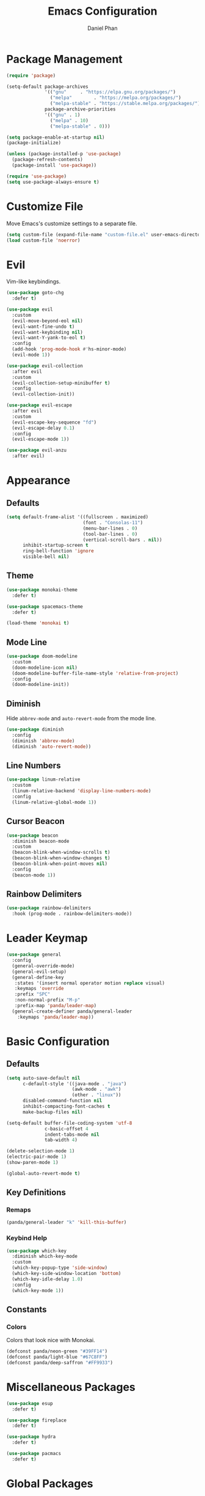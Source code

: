 #+TITLE: Emacs Configuration
#+AUTHOR: Daniel Phan
* Package Management
#+BEGIN_SRC emacs-lisp
  (require 'package)

  (setq-default package-archives
                '(("gnu"     . "https://elpa.gnu.org/packages/")
                  ("melpa"        . "https://melpa.org/packages/")
                  ("melpa-stable" . "https://stable.melpa.org/packages/"))
                package-archive-priorities
                '(("gnu" . 1)
                  ("melpa" . 10)
                  ("melpa-stable" . 0)))

  (setq package-enable-at-startup nil)
  (package-initialize)

  (unless (package-installed-p 'use-package)
    (package-refresh-contents)
    (package-install 'use-package))

  (require 'use-package)
  (setq use-package-always-ensure t)
#+END_SRC
* Customize File
Move Emacs's customize settings to a separate file.
#+BEGIN_SRC emacs-lisp
  (setq custom-file (expand-file-name "custom-file.el" user-emacs-directory))
  (load custom-file 'noerror)
#+END_SRC
* Evil
Vim-like keybindings.
#+BEGIN_SRC emacs-lisp
  (use-package goto-chg
    :defer t)

  (use-package evil
    :custom
    (evil-move-beyond-eol nil)
    (evil-want-fine-undo t)
    (evil-want-keybinding nil)
    (evil-want-Y-yank-to-eol t)
    :config
    (add-hook 'prog-mode-hook #'hs-minor-mode)
    (evil-mode 1))

  (use-package evil-collection
    :after evil
    :custom
    (evil-collection-setup-minibuffer t)
    :config
    (evil-collection-init))

  (use-package evil-escape
    :after evil
    :custom
    (evil-escape-key-sequence "fd")
    (evil-escape-delay 0.1)
    :config
    (evil-escape-mode 1))

  (use-package evil-anzu
    :after evil)
#+END_SRC
* Appearance
** Defaults
#+BEGIN_SRC emacs-lisp
  (setq default-frame-alist '((fullscreen . maximized)
                              (font . "Consolas-11")
                              (menu-bar-lines . 0)
                              (tool-bar-lines . 0)
                              (vertical-scroll-bars . nil))
        inhibit-startup-screen t
        ring-bell-function 'ignore
        visible-bell nil)
#+END_SRC
** Theme
#+BEGIN_SRC emacs-lisp
  (use-package monokai-theme
    :defer t)

  (use-package spacemacs-theme
    :defer t)

  (load-theme 'monokai t)
#+END_SRC
** Mode Line
#+BEGIN_SRC emacs-lisp
  (use-package doom-modeline
    :custom
    (doom-modeline-icon nil)
    (doom-modeline-buffer-file-name-style 'relative-from-project)
    :config
    (doom-modeline-init))
#+END_SRC
** Diminish
Hide ~abbrev-mode~ and ~auto-revert-mode~ from the mode line.
#+BEGIN_SRC emacs-lisp
  (use-package diminish
    :config
    (diminish 'abbrev-mode)
    (diminish 'auto-revert-mode))
#+END_SRC
** Line Numbers
#+BEGIN_SRC emacs-lisp
  (use-package linum-relative
    :custom
    (linum-relative-backend 'display-line-numbers-mode)
    :config
    (linum-relative-global-mode 1))
#+END_SRC
** Cursor Beacon
#+BEGIN_SRC emacs-lisp
  (use-package beacon
    :diminish beacon-mode
    :custom
    (beacon-blink-when-window-scrolls t)
    (beacon-blink-when-window-changes t)
    (beacon-blink-when-point-moves nil)
    :config
    (beacon-mode 1))
#+END_SRC
** Rainbow Delimiters
#+BEGIN_SRC emacs-lisp
  (use-package rainbow-delimiters
    :hook (prog-mode . rainbow-delimiters-mode))
#+END_SRC
* Leader Keymap
#+BEGIN_SRC emacs-lisp
  (use-package general
    :config
    (general-override-mode)
    (general-evil-setup)
    (general-define-key
     :states '(insert normal operator motion replace visual)
     :keymaps 'override
     :prefix "SPC"
     :non-normal-prefix "M-p"
     :prefix-map 'panda/leader-map)
    (general-create-definer panda/general-leader
      :keymaps 'panda/leader-map))
#+END_SRC
* Basic Configuration
** Defaults
#+BEGIN_SRC emacs-lisp
  (setq auto-save-default nil
        c-default-style '((java-mode . "java")
                          (awk-mode . "awk")
                          (other . "linux"))
        disabled-command-function nil
        inhibit-compacting-font-caches t
        make-backup-files nil)

  (setq-default buffer-file-coding-system 'utf-8
                c-basic-offset 4
                indent-tabs-mode nil
                tab-width 4)

  (delete-selection-mode 1)
  (electric-pair-mode 1)
  (show-paren-mode 1)

  (global-auto-revert-mode t)
#+END_SRC
** Key Definitions
*** Remaps
#+BEGIN_SRC emacs-lisp
  (panda/general-leader "k" 'kill-this-buffer)
#+END_SRC
*** Keybind Help
#+BEGIN_SRC emacs-lisp
  (use-package which-key
    :diminish which-key-mode
    :custom
    (which-key-popup-type 'side-window)
    (which-key-side-window-location 'bottom)
    (which-key-idle-delay 1.0)
    :config
    (which-key-mode 1))
#+END_SRC
** Constants
*** Colors
Colors that look nice with Monokai.
#+BEGIN_SRC emacs-lisp
  (defconst panda/neon-green "#39FF14")
  (defconst panda/light-blue "#67C8FF")
  (defconst panda/deep-saffron "#FF9933")
#+END_SRC
* Miscellaneous Packages
#+BEGIN_SRC emacs-lisp
  (use-package esup
    :defer t)

  (use-package fireplace
    :defer t)

  (use-package hydra
    :defer t)

  (use-package pacmacs
    :defer t)
#+END_SRC
* Global Packages
** Multi-Purpose
*** Ivy / Counsel / Swiper
~flx~ and ~smex~ give better regex sorting and completion sorting, respectively.

Dependencies:
- [[https://github.com/BurntSushi/ripgrep][ripgrep]]
#+BEGIN_SRC emacs-lisp
  (use-package flx
    :defer t)

  (use-package smex
    :defer t)

  (use-package ivy
    :diminish ivy-mode
    :demand t
    :general
    (panda/general-leader
      "s" 'swiper
      "b" 'ivy-switch-buffer)
    (general-imap
      :keymaps 'ivy-minibuffer-map
      "<return>" 'ivy-alt-done)
    :custom
    (ivy-wrap t)
    (ivy-re-builders-alist '((swiper . ivy--regex-plus)
                             (t . ivy--regex-fuzzy)))
    (confirm-nonexistent-file-or-buffer t)
    (ivy-count-format "(%d/%d) ")
    :config
    (ivy-mode 1)
    (set-face-attribute 'ivy-minibuffer-match-face-2 nil
                        :foreground panda/neon-green
                        :weight 'bold)
    (set-face-attribute 'ivy-minibuffer-match-face-3 nil
                        :foreground panda/light-blue
                        :weight 'bold)
    (set-face-attribute 'ivy-minibuffer-match-face-4 nil
                        :foreground panda/deep-saffron
                        :weight 'bold)
    (set-face-attribute 'ivy-confirm-face nil
                        :foreground panda/neon-green))

  (use-package counsel
    :demand t
    :general
    (panda/general-leader
      "f" 'counsel-find-file
      "r" 'counsel-rg
      "P" 'counsel-yank-pop
      "p" 'panda/counsel-yank-pop-after)
    :config
    (defun panda/counsel-yank-pop-after (&optional arg)
      (interactive)
      (let ((evil-move-beyond-eol t))
        (forward-char)
        (call-interactively #'counsel-yank-pop arg)))
    (counsel-mode 1))
#+END_SRC
*** Crux
Miscellaneous functions.
#+BEGIN_SRC emacs-lisp
  (use-package crux
    :commands (crux-rename-file-and-buffer crux-delete-file-and-buffer)
    :general
    (panda/general-leader
      "z" 'crux-find-user-init-file
      "x" 'crux-eval-and-replace)
    :config
    (define-advice crux-find-user-init-file (:override ())
      (find-file org-config-path))
    (define-advice crux-eval-and-replace (:around (old-func))
      (let ((evil-move-beyond-eol t))
        (save-excursion
          (forward-char)
          (call-interactively old-func)))))
#+END_SRC
** Executing Code
*** Quickrun
Run code from the current buffer with ~M-x quickrun~.
For interactive code, use ~M-x quickrun-shell~.
#+BEGIN_SRC emacs-lisp
  (use-package quickrun
    :defer t)
#+END_SRC
*** Realgud
Package for debugging code.

Call ~M-x load-library~ on ~realgud~ to load the package.
Use ~realgud:<debugger-name>~ to run a debugger.
#+BEGIN_SRC emacs-lisp
  (use-package realgud
    :defer t)
#+END_SRC
** Editing
*** Evil Multiple Cursors
#+BEGIN_SRC emacs-lisp
  (use-package evil-mc
    :general
    (panda/general-leader "m" 'panda/evil-mc/body)
    :init
    (defvar evil-mc-key-map (make-sparse-keymap))
    :config
    (defhydra panda/evil-mc (:hint nil :color pink :post (anzu--reset-mode-line))
      "
  evil-mc
  [_c_]: make cursor here     [_a_]: make cursors (all)    [_s_]: stop cursors          [_r_]: resume cursors
  [_p_]: prev match           [_n_]: next match            [_b_]: prev cursor           [_f_]: next cursor
  [_P_]: prev match (skip)    [_N_]: next match (skip)     [_B_]: prev cursor (skip)    [_F_]: next cursor (skip)
  [_u_]: undo all             [_/_]: cancel"
      ("c" evil-mc-make-cursor-here)
      ("a" evil-mc-make-all-cursors)
      ("s" evil-mc-pause-cursors)
      ("r" evil-mc-resume-cursors)
      ("p" evil-mc-make-and-goto-prev-match)
      ("n" evil-mc-make-and-goto-next-match)
      ("b" evil-mc-make-and-goto-prev-cursor)
      ("f" evil-mc-make-and-goto-next-cursor)
      ("P" evil-mc-skip-and-goto-prev-match)
      ("N" evil-mc-skip-and-goto-next-match)
      ("B" evil-mc-skip-and-goto-prev-cursor)
      ("F" evil-mc-skip-and-goto-next-cursor)
      ("u" evil-mc-undo-all-cursors :color blue)
      ("/" (message "Abort") :color blue))
    (global-evil-mc-mode 1))
#+END_SRC
*** Evil Surround
Edit delimiters like Vim Surround.
#+BEGIN_SRC emacs-lisp
  (use-package evil-surround
    :after evil
    :config
    (global-evil-surround-mode 1))
#+END_SRC
*** Expand Region
Expand selected region.
#+BEGIN_SRC emacs-lisp
  (use-package expand-region
    :general
    (general-imap "C-;" 'er/expand-region)
    (general-vmap ";" 'er/expand-region))
#+END_SRC
*** Undo Tree
Linear undo and redo.
#+BEGIN_SRC emacs-lisp
  (use-package undo-tree
    :demand t
    :general
    (panda/general-leader "u" 'undo-tree-visualize)
    :config
    (global-undo-tree-mode))
#+END_SRC
** Git
*** Magit
Git interface.

Dependencies:
- [[https://git-scm.com/downloads][git]]
#+BEGIN_SRC emacs-lisp
  (use-package magit
    :general
    (panda/general-leader "g" 'magit-status)
    :custom
    (magit-auto-revert-mode nil))

  (use-package evil-magit
    :after magit)
#+END_SRC
*** Git Timemachine
Walk through git history.

Dependencies:
- [[https://git-scm.com/downloads][git]]
#+BEGIN_SRC emacs-lisp
  (use-package git-timemachine
    :general
    (panda/general-leader "t" 'git-timemachine))
#+END_SRC
** Navigation
*** Avy
Jump to a word on the screen.
#+BEGIN_SRC emacs-lisp
  (use-package avy
    :general
    (panda/general-leader "SPC" 'avy-goto-word-1)
    :custom
    (avy-background t)
    :config
    (set-face-attribute 'avy-lead-face nil
                        :foreground panda/neon-green
                        :background (face-attribute 'default :background)
                        :weight 'bold)
    (set-face-attribute 'avy-lead-face-0 nil
                        :foreground panda/light-blue
                        :background (face-attribute 'default :background)
                        :weight 'bold)
    (set-face-attribute 'avy-lead-face-2 nil
                        :foreground panda/deep-saffron
                        :background (face-attribute 'default :background)
                        :weight 'bold))
#+END_SRC
*** IMenu
Jump between definitions.
#+BEGIN_SRC emacs-lisp
  (use-package imenu
    :general
    (panda/general-leader "i" 'imenu)
    :custom
    (imenu-auto-rescan t))
#+END_SRC
*** Neotree
Navigate a directory.
#+BEGIN_SRC emacs-lisp
  (use-package neotree
    :after projectile
    :general
    (panda/general-leader "d" 'panda/neotree-toggle)
    :custom
    (neo-theme 'arrow)
    (neo-window-width 30)
    (neo-window-position 'left)
    :config
    (defun panda/neotree-toggle ()
      (interactive)
      (if (get-buffer-window " *NeoTree*" 'visible)
          (neotree-hide)
        (if (projectile-project-p)
            (neotree-dir (projectile-project-root))
          (neotree-show)))))
#+END_SRC
** Project
#+BEGIN_SRC emacs-lisp
  (use-package projectile
    :general
    (panda/general-leader
      :prefix "j"
      :prefix-command 'projectile-command-map)
    :custom
    (projectile-indexing-method 'alien)
    (projectile-completion-system 'ivy)
    :config
    (projectile-mode))
#+END_SRC
** Window
*** Eyebrowse
Workspaces.
#+BEGIN_SRC emacs-lisp
  (use-package eyebrowse
    :general
    (panda/general-leader
      "0" 'eyebrowse-switch-to-window-config-0
      "1" 'eyebrowse-switch-to-window-config-1
      "2" 'eyebrowse-switch-to-window-config-2
      "3" 'eyebrowse-switch-to-window-config-3
      "4" 'eyebrowse-switch-to-window-config-4
      "5" 'eyebrowse-switch-to-window-config-5
      "6" 'eyebrowse-switch-to-window-config-6
      "7" 'eyebrowse-switch-to-window-config-7
      "8" 'eyebrowse-switch-to-window-config-8
      "9" 'eyebrowse-switch-to-window-config-9)
    :config
    (eyebrowse-mode 1))
#+END_SRC
* Per-Language Packages
** Company
Activate auto-completion with ~company-mode~.
#+BEGIN_SRC emacs-lisp
  (use-package company
    :demand t
    :general
    (general-def :keymaps 'company-active-map
      "<return>" 'company-complete-selection)
    :custom
    (company-dabbrev-code-modes nil)
    (company-idle-delay 0.1)
    (company-minimum-prefix-length 2)
    (company-tooltip-align-annotations t)
    :config
    (delete 'company-dabbrev company-backends))
#+END_SRC
** Format All
Auto-formats source files on save. Activate with ~format-all-mode~.
#+BEGIN_SRC emacs-lisp
  (use-package format-all)
#+END_SRC
** Flycheck
Linting. Activate with ~flycheck-mode~.
#+BEGIN_SRC emacs-lisp
  (use-package flycheck
    :demand t
    :general
    (panda/general-leader "e" 'panda/flycheck/body)
    :custom
    (flycheck-check-syntax-automatically '(mode-enabled save))
    :config
    (defhydra panda/flycheck (:hint nil :color pink)
      "
  flycheck
  [_p_]: previous error    [_n_]: next error    [_/_]: cancel"
      ("p" flycheck-previous-error)
      ("n" flycheck-next-error)
      ("/" (message "Abort") :color blue)))
#+END_SRC
** Lispy
Efficient lisp editing. Activate with ~lispy-mode~.

This might be confusing, but to enter brackets, type ~}~ instead of ~[~.
#+BEGIN_SRC emacs-lisp
  (use-package lispy)

  (use-package lispyville
    :hook (lispy-mode . lispyville-mode))
#+END_SRC
** Lsp
Activate with ~lsp~.
#+BEGIN_SRC emacs-lisp
  (use-package lsp-mode
    :demand t
    :custom
    (lsp-enable-indentation nil)
    (lsp-enable-on-type-formatting nil)
    (lsp-prefer-flymake nil)
    :config
    (require 'lsp-clients))

  (use-package company-lsp
    :defer t)

  (use-package lsp-ui
    :defer t)
#+END_SRC
** Yasnippet
Code snippets. Activate with ~yas-minor-mode~.
#+BEGIN_SRC emacs-lisp
  (use-package yasnippet
    :demand t
    :general
    (general-def :keymaps 'yas-minor-mode-map
      "<tab>" nil
      "TAB" nil
      "<backtab>" 'yas-expand)
    :custom
    (yas-triggers-in-field nil)
    (yas-indent-line 'auto)
    (yas-also-auto-indent-first-line t)
    :config
    (add-to-list 'yas-snippet-dirs (expand-file-name "snippets" user-emacs-directory))
    (yas-reload-all)
    (eval-after-load 'company
      (define-advice company-select-previous (:around (old-func &rest args))
        (unless (and (bound-and-true-p yas-minor-mode) (yas-expand))
          (call-interactively old-func args)))))

  (use-package yasnippet-snippets
    :after yasnippet)

  (use-package ivy-yasnippet
    :after yasnippet
    :general
    (panda/general-leader "y" 'ivy-yasnippet))
#+END_SRC
* Language Modes
** Assembly
Used for GNU Assembler.

Dependencies:
- [[https://github.com/klauspost/asmfmt][asmfmt]]
#+BEGIN_SRC emacs-lisp
  (defun panda/setup-asm-mode ()
    (format-all-mode 1)
    (yas-minor-mode 1)
    (setq indent-tabs-mode t)
    (setq-local tab-always-indent (default-value 'tab-always-indent)))

  (use-package asm-mode
    :defer t
    :custom
    (asm-comment-char ?#)
    :config
    (add-hook 'asm-mode-hook #'panda/setup-asm-mode))
#+END_SRC
** C / C++
Dependencies:
- [[https://github.com/MaskRay/ccls][ccls]]
- [[https://releases.llvm.org/download.html][clang-format]]
#+BEGIN_SRC emacs-lisp
  (defun panda/setup-c-mode ()
    (yas-minor-mode 1)
    (c-set-style "linux")
    (c-set-offset 'inline-open 0)
    (c-set-offset 'innamespace 0)
    (setq c-basic-offset 4))

  (add-hook 'c-mode-hook #'panda/setup-c-mode)
  (add-hook 'c++-mode-hook #'panda/setup-c-mode)

  (use-package ccls
    :hook ((c-mode c++-mode) . (lambda ()
                                 (interactive)
                                 (require 'ccls)
                                 (lsp))))

  (use-package clang-format
    :defer t
    :hook ((c-mode c++-mode) . panda/enable-clang-format)
    :config
    (defvar panda/clang-format-settings-file
      (expand-file-name "clang-format-defaults.json" user-emacs-directory)
      "A JSON file containing default clang-format settings.")
    (defun panda/default-clang-format-style ()
      "Reads the JSON file defined by `panda/clang-format-settings-file'"
      (with-temp-buffer
        (insert-file-contents panda/clang-format-settings-file)
        (let ((inhibit-message t))
          (replace-regexp "[\n\"]" ""))
        (buffer-string)))
    (defun panda/enable-clang-format ()
      (setq-local clang-format-style
                  (if (locate-dominating-file "." ".clang-format")
                      "file"
                    (panda/default-clang-format-style)))
      (add-hook 'before-save-hook #'clang-format-buffer nil t)))
#+END_SRC
** C#
Dependencies:
- [[https://github.com/OmniSharp/omnisharp-roslyn][omnisharp-roslyn server]]
  - can be installed with ~M-x omnisharp-install-server~
#+BEGIN_SRC emacs-lisp
  (defun panda/setup-csharp-mode ()
    (company-mode 1)
    (flycheck-mode 1)
    (yas-minor-mode 1)
    (add-hook 'before-save-hook #'delete-trailing-whitespace nil t))

  (use-package csharp-mode
    :defer t
    :config
    (add-hook 'csharp-mode-hook #'panda/setup-csharp-mode))

  (use-package omnisharp
    :defer t
    :init
    (add-hook 'csharp-mode-hook #'omnisharp-mode)
    :config
    (add-to-list 'company-backends 'company-omnisharp))
#+END_SRC
** CMake
#+BEGIN_SRC emacs-lisp
  (defun panda/setup-cmake-mode ()
    (yas-minor-mode 1)
    (add-hook 'before-save-hook #'delete-trailing-whitespace))

  (use-package cmake-mode
    :defer t
    :config
    (add-hook 'cmake-mode-hook #'panda/setup-cmake-mode))
#+END_SRC
** Clojure
Java hell. Activate cider with ~M-x cider-jack-in~. No hook is added because cider start-up can be slow.

Dependencies:
- [[https://github.com/technomancy/leiningen][leiningen]] or [[https://github.com/boot-clj/boot][boot]]
#+BEGIN_SRC emacs-lisp
  (defun panda/setup-clojure-mode ()
    (lispy-mode 1)
    (yas-minor-mode 1)
    (add-hook 'before-save-hook #'delete-trailing-whitespace nil t))

  (use-package clojure-mode
    :defer t
    :config
    (add-hook 'clojure-mode-hook #'panda/setup-clojure-mode))

  (use-package cider
    :defer t
    :config
    (add-hook 'cider-mode-hook (lambda ()
                                 (interactive)
                                 (company-mode 1)
                                 (add-hook 'before-save-hook #'cider-format-buffer nil t))))
#+END_SRC
** Common Lisp
Dependencies:
- [[http://www.sbcl.org/platform-table.html][sbcl]]
#+BEGIN_SRC emacs-lisp
  (defun panda/setup-slime-mode ()
    (lispy-mode 1)
    (yas-minor-mode 1)
    (add-hook 'before-save-hook #'delete-trailing-whitespace nil t))

  (use-package slime
    :defer t
    :config
    (add-hook 'slime-mode-hook #'panda/setup-slime-mode)
    (setq inferior-lisp-program (executable-find "sbcl"))
    (slime-setup '(slime-fancy)))
#+END_SRC
** Emacs Lisp
#+BEGIN_SRC emacs-lisp
  (defun panda/setup-emacs-lisp-mode ()
    (company-mode 1)
    (format-all-mode 1)
    (lispy-mode 1)
    (yas-minor-mode 1))

  (add-hook 'emacs-lisp-mode-hook #'panda/setup-emacs-lisp-mode)
#+END_SRC
** Git Files
#+BEGIN_SRC emacs-lisp
  (defun panda/setup-gitfiles-mode ()
    (yas-minor-mode 1)
    (add-hook 'before-save-hook #'delete-trailing-whitespace nil t))

  (use-package gitattributes-mode
    :defer t
    :config
    (add-hook 'gitattributes-mode-hook #'panda/setup-gitfiles-mode))

  (use-package gitconfig-mode
    :defer t
    :config
    (add-hook 'gitconfig-mode-hook #'panda/setup-gitfiles-mode))

  (use-package gitignore-mode
    :defer t
    :config
    (add-hook 'gitignore-mode-hook #'panda/setup-gitfiles-mode))
#+END_SRC
** Go
Dependencies:
- [[https://github.com/nsf/gocode][gocode]]
- [[https://golang.org/cmd/gofmt/][gofmt]]
#+BEGIN_SRC emacs-lisp
  (defun panda/setup-go-mode ()
    (company-mode 1)
    (flycheck-mode 1)
    (format-all-mode 1)
    (yas-minor-mode 1)
    (setq indent-tabs-mode t))

  (use-package go-mode
    :defer t
    :config
    (add-hook 'go-mode-hook #'panda/setup-go-mode))

  (use-package go-eldoc
    :after go-mode
    :config
    (add-hook 'go-mode-hook 'go-eldoc-setup))

  (use-package company-go
    :after go-mode
    :config
    (add-to-list 'company-backends 'company-go))
#+END_SRC
** Haskell
Dependencies:
- [[https://docs.haskellstack.org/en/stable/install_and_upgrade/][stack]]
- [[https://github.com/lspitzner/brittany][brittany]]
#+BEGIN_SRC emacs-lisp
  (defun panda/setup-haskell-mode ()
    (company-mode 1)
    (flycheck-mode 1)
    (format-all-mode 1)
    (yas-minor-mode 1))

  (use-package haskell-mode
    :defer t
    :config
    (add-hook 'haskell-mode-hook #'panda/setup-haskell-mode))

  (use-package intero
    :after haskell-mode
    :init
    (add-hook 'haskell-mode-hook #'intero-mode)
    :config
    (flycheck-add-next-checker 'intero '(info . haskell-hlint)))
#+END_SRC
** HTML / PHP / ASP.NET / Embedded Ruby
#+BEGIN_SRC emacs-lisp
  (defun panda/setup-web-mode ()
    (yas-minor-mode 1)
    (add-hook 'before-save-hook #'delete-trailing-whitespace nil t))

  (use-package web-mode
    :defer t
    :mode (("\\.php\\'" . web-mode)
           ("\\.as[cp]x\\'" . web-mode)
           ("\\.erb\\'" . web-mode)
           ("\\.html?\\'" . web-mode))
    :config
    (add-hook 'web-mode-hook #'panda/setup-web-mode)
    (setq web-mode-markup-indent-offset 2
          web-mode-style-padding 4
          web-mode-script-padding 4
          web-mode-block-padding 4))
#+END_SRC
** Java
~panda/enable-clang-format~ is defined under the C/C++ section.

Dependencies
- [[https://releases.llvm.org/download.html][clang-format]]
#+BEGIN_SRC emacs-lisp
  (defun panda/setup-java-mode ()
    (yas-minor-mode 1)
    (panda/enable-clang-format))

  (add-hook 'java-mode-hook #'panda/setup-java-mode)
#+END_SRC
** JavaScript
~panda/enable-clang-format~ is defined under the C/C++ section.

Dependencies:
- [[https://www.npmjs.com/package/tern][tern]]
- [[https://releases.llvm.org/download.html][clang-format]]
#+BEGIN_SRC emacs-lisp
  (defun panda/setup-javascript-mode ()
    (company-mode 1)
    (flycheck-mode 1)
    (yas-minor-mode 1)
    (panda/enable-clang-format))

  (use-package js2-mode
    :defer t
    :mode (("\\.js\\'" . js2-mode))
    :config
    (add-hook 'js2-mode-hook #'panda/setup-javascript-mode))

  (use-package tern
    :defer t
    :init
    (add-hook 'js2-mode-hook #'tern-mode))

  (use-package company-tern
    :after tern
    :config
    (add-to-list 'company-backends 'company-tern))
#+END_SRC
** Latex
#+BEGIN_SRC emacs-lisp
  (defun panda/setup-latex-mode ()
    (yas-minor-mode 1)
    (add-hook 'before-save-hook #'delete-trailing-whitespace nil t))

  (add-hook 'LaTeX-mode-hook #'panda/setup-latex-mode)

  (use-package auctex
    :defer t
    :custom
    (TeX-auto-save t)
    (TeX-parse-self t))
#+END_SRC
** Makefile
#+BEGIN_SRC emacs-lisp
  (defun panda/setup-makefile-mode ()
    (add-hook 'before-save-hook #'delete-trailing-whitespace nil t))

  (add-hook 'makefile-mode-hook #'panda/setup-makefile-mode)
#+END_SRC
** Markdown
Dependencies:
- [[https://prettier.io/docs/en/install.html][prettier]]
#+BEGIN_SRC emacs-lisp
  (defun panda/setup-markdown-mode ()
    (format-all-mode 1)
    (yas-minor-mode 1))

  (use-package markdown-mode
    :defer t
    :config
    (add-hook 'markdown-mode-hook #'panda/setup-markdown-mode))
#+END_SRC
** Org
#+BEGIN_SRC emacs-lisp
  (defun panda/setup-org-mode ()
    (add-hook 'before-save-hook #'delete-trailing-whitespace nil t))

  (use-package org
    :defer t
    :config
    (add-hook 'org-mode-hook #'panda/setup-org-mode)
    (setq org-src-fontify-natively t
          org-src-tab-acts-natively t))

  (use-package evil-org
    :after org
    :config
    (add-hook 'org-mode-hook #'evil-org-mode)
    (add-hook 'evil-org-mode-hook
              (lambda () (evil-org-set-key-theme))))
#+END_SRC
** PowerShell
#+BEGIN_SRC emacs-lisp
  (defun panda/setup-powershell-mode ()
    (yas-minor-mode 1)
    (add-hook 'before-save-hook #'delete-trailing-whitespace nil t))

  (use-package powershell
    :defer t
    :config
    (add-hook 'powershell-mode-hook #'panda/setup-powershell-mode))
#+END_SRC
** Python
Dependencies:
- [[https://pypi.org/project/setuptools/][setuptools]]
- [[https://flake8.readthedocs.io/en/latest/][flake8]] or [[https://pylint.org/#install][pylint]]
- [[https://github.com/ambv/black][black]]
#+BEGIN_SRC emacs-lisp
  (defun panda/setup-python-mode ()
    (company-mode 1)
    (flycheck-mode 1)
    (yas-minor-mode 1)
    (setq-local yas-indent-line 'fixed)
    (setq-local yas-also-auto-indent-first-line nil))

  (use-package python
    :defer t
    :config
    (add-hook 'python-mode-hook #'panda/setup-python-mode)
    (setq python-indent-offset 4))

  (use-package blacken
    :hook (python-mode . blacken-mode)
    :custom
    (blacken-line-length 80))

  (use-package anaconda-mode
    :defer t
    :init
    (add-hook 'python-mode-hook #'anaconda-mode)
    (add-hook 'python-mode-hook #'anaconda-eldoc-mode))

  (use-package company-anaconda
    :after anaconda-mode
    :config
    (add-to-list 'company-backends 'company-anaconda))
#+END_SRC
** R
#+BEGIN_SRC emacs-lisp
  (defun panda/setup-r-mode ()
    (company-mode 1)
    (yas-minor-mode 1)
    (add-hook 'before-save-hook #'delete-trailing-whitespace nil t))

  (use-package ess
    :commands R
    :config
    (add-hook 'ess-r-mode-hook #'panda/setup-r-mode))
#+END_SRC
** Rust
Dependencies:
- [[https://www.rust-lang.org/en-US/install.html][cargo]]
- [[https://github.com/racer-rust/racer][racer]]
- [[https://github.com/rust-lang-nursery/rustfmt][rustfmt]]
#+BEGIN_SRC emacs-lisp
  (defun panda/setup-rust-mode ()
    (company-mode 1)
    (if (locate-dominating-file default-directory "Cargo.toml")
        (flycheck-mode 1))
    (yas-minor-mode 1)
    (add-hook 'before-save-hook #'delete-trailing-whitespace nil t))

  (use-package rust-mode
    :defer t
    :config
    (add-hook 'rust-mode-hook #'panda/setup-rust-mode)
    (setq rust-format-on-save t))

  (use-package cargo
    :defer t
    :init
    (add-hook 'rust-mode-hook #'cargo-minor-mode))

  (use-package racer
    :defer t
    :init
    (add-hook 'rust-mode-hook #'racer-mode))

  (use-package flycheck-rust
    :defer t
    :init
    (add-hook 'rust-mode-hook #'flycheck-rust-setup))
#+END_SRC
** TypeScript
Dependencies:
- [[https://www.typescriptlang.org/#download-links][tsc]]
- [[https://nodejs.org/en/][node.js]]
#+BEGIN_SRC emacs-lisp
  (defun panda/setup-typescript-mode ()
    (company-mode 1)
    (flycheck-mode 1)
    (yas-minor-mode 1))

  (use-package typescript-mode
    :defer t
    :config
    (add-hook 'typescript-mode-hook #'panda/setup-typescript-mode))

  (use-package tide
    :defer t
    :init
    (defun setup-tide-mode ()
      (interactive)
      (tide-setup)
      (tide-hl-identifier-mode +1)
      (add-hook 'before-save-hook #'tide-format-before-save nil t))
    (add-hook 'typescript-mode-hook #'setup-tide-mode))
#+END_SRC
